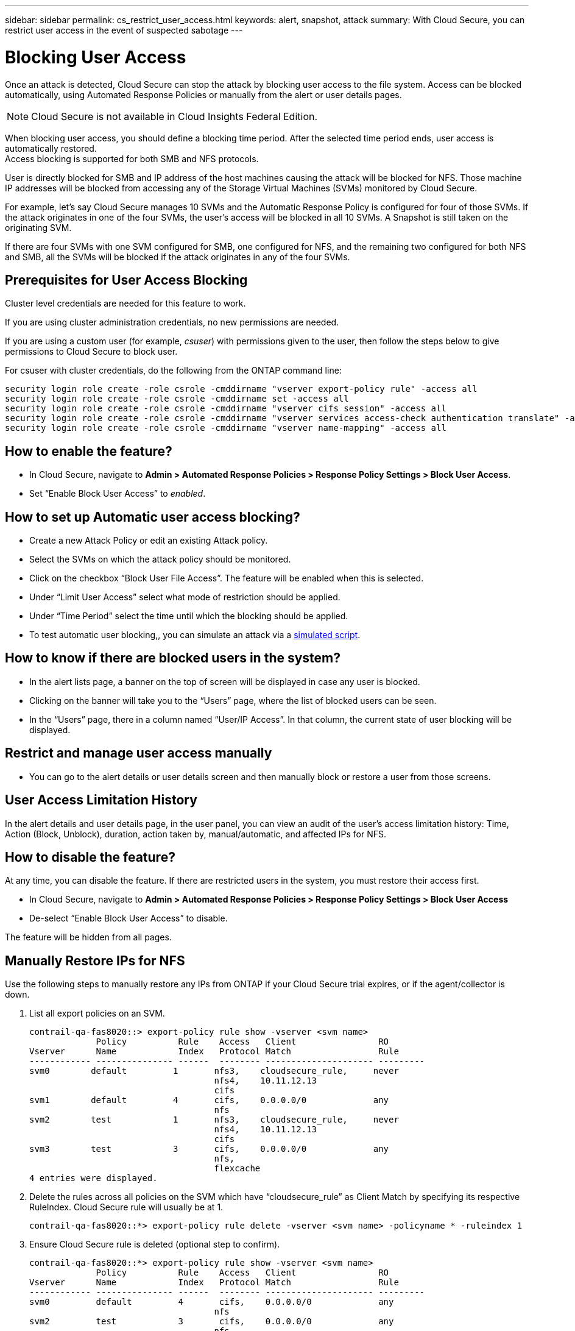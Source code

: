 ---
sidebar: sidebar
permalink: cs_restrict_user_access.html
keywords: alert, snapshot,  attack
summary: With Cloud Secure, you can restrict user access in the event of suspected sabotage
---

= Blocking User Access

:hardbreaks:
:nofooter:
:icons: font
:linkattrs:
:imagesdir: ./media

[.lead]
Once an attack is detected, Cloud Secure can stop the attack by blocking user access to the file system. Access can be blocked automatically, using Automated Response Policies or manually from the alert or user details pages.

NOTE: Cloud Secure is not available in Cloud Insights Federal Edition.


When blocking user access, you should define a blocking time period. After the selected time period ends, user access is automatically restored.
Access blocking is supported for both SMB and NFS protocols.

User is directly blocked for SMB and IP address of the host machines causing the attack will be blocked for NFS. Those machine IP addresses will be blocked from accessing any of the Storage Virtual Machines (SVMs) monitored by Cloud Secure.

For example, let’s say Cloud Secure manages 10 SVMs and the Automatic Response Policy is configured for four of those SVMs. If the attack originates in one of the four SVMs, the user’s access will be blocked in all 10 SVMs. A Snapshot is still taken on the originating SVM.

If there are four SVMs with one SVM configured for SMB, one configured for NFS, and the remaining two configured for both NFS and SMB, all the SVMs will be blocked if the attack originates in any of the four SVMs.

== Prerequisites for User Access Blocking

Cluster level credentials are needed for this feature to work.


If you are using cluster administration credentials, no new permissions are needed.

If you are using a custom user (for example, _csuser_) with permissions given to the user, then follow the steps below to give permissions to Cloud Secure to block user.

For csuser with cluster credentials, do the following from the ONTAP command line:

 security login role create -role csrole -cmddirname "vserver export-policy rule" -access all
 security login role create -role csrole -cmddirname set -access all
 security login role create -role csrole -cmddirname "vserver cifs session" -access all
 security login role create -role csrole -cmddirname "vserver services access-check authentication translate" -access all
 security login role create -role csrole -cmddirname "vserver name-mapping" -access all
 

== How to enable the feature?

* In Cloud Secure, navigate to *Admin > Automated Response Policies > Response Policy Settings > Block User Access*.
* Set “Enable Block User Access” to _enabled_.

== How to set up Automatic user access blocking?

* Create a new Attack Policy or edit an existing Attack policy.
* Select the SVMs on which the attack policy should be monitored.
* Click on the checkbox “Block User File Access”. The feature will be enabled when this is selected.
* Under “Limit User Access” select what mode of restriction should be applied.
* Under “Time Period” select the time until which the blocking should be applied.
* To test automatic user blocking,, you can simulate an attack via a link:concept_cs_attack_simulator.html[simulated script].

== How to know if there are blocked users in the system?

* In the alert lists page, a banner on the top of screen will be displayed in case any user is blocked.
* Clicking on the banner will take you to the “Users” page, where the list of blocked users can be seen.
* In the “Users” page, there in a column named “User/IP Access”. In that column, the current state of user blocking will be displayed.

== Restrict and manage user access manually 

* You can go to the alert details or user details screen and then manually block or restore a user from those screens.

== User Access Limitation History

In the alert details and user details page, in the user panel, you can view an audit of the user’s access limitation history: Time, Action (Block, Unblock), duration, action taken by, manual/automatic, and affected IPs for NFS. 

== How to disable the feature?

At any time, you can disable the feature. If there are restricted users in the system, you must restore their access first.

* In Cloud Secure, navigate to *Admin > Automated Response Policies > Response Policy Settings > Block User Access*
* De-select “Enable Block User Access” to disable.

The feature will be hidden from all pages.


== Manually Restore IPs for NFS

Use the following steps to manually restore any IPs from ONTAP if your Cloud Secure trial expires, or if the agent/collector is down. 
 
. List all export policies on an SVM.
 
 contrail-qa-fas8020::> export-policy rule show -vserver <svm name>
              Policy          Rule    Access   Client                RO
 Vserver      Name            Index   Protocol Match                 Rule
 ------------ --------------- ------  -------- --------------------- ---------
 svm0        default         1       nfs3,    cloudsecure_rule,     never
                                     nfs4,    10.11.12.13
                                     cifs
 svm1        default         4       cifs,    0.0.0.0/0             any
                                     nfs
 svm2        test            1       nfs3,    cloudsecure_rule,     never
                                     nfs4,    10.11.12.13
                                     cifs
 svm3        test            3       cifs,    0.0.0.0/0             any
                                     nfs,
                                     flexcache
 4 entries were displayed.

 
 
. Delete the rules across all policies on the SVM which have “cloudsecure_rule” as Client Match by specifying its respective RuleIndex. Cloud Secure rule will usually be at 1.
 
 contrail-qa-fas8020::*> export-policy rule delete -vserver <svm name> -policyname * -ruleindex 1
 
 
 
 
.	Ensure Cloud Secure rule is deleted (optional step to confirm).
 
 contrail-qa-fas8020::*> export-policy rule show -vserver <svm name>
              Policy          Rule    Access   Client                RO
 Vserver      Name            Index   Protocol Match                 Rule
 ------------ --------------- ------  -------- --------------------- ---------
 svm0         default         4       cifs,    0.0.0.0/0             any
                                     nfs
 svm2         test            3       cifs,    0.0.0.0/0             any
                                     nfs,
                                     flexcache
 2 entries were displayed.



== Manually Restore Users for SMB

Use the following steps to manually restore any users from ONTAP if your Cloud Secure trial expires, or if the agent/collector is down.

You can get the list of users blocked in Cloud Secure from the users list page.

1.	Login to the ONTAP cluster (where you want to unblock users) with cluster _admin_ credentials. (For Amazon FSx, login with FSx credentials).

2.	Run the following command to list all users blocked by Cloud Secure for SMB in all SVMs:

 vserver name-mapping show -direction win-unix -replacement " "

 Vserver:   <vservername>
 Direction: win-unix
 Position Hostname         IP Address/Mask
 -------- ---------------- ----------------
 1       -                 -                   Pattern: CSLAB\\US040
                                          Replacement:
 2       -                 -                   Pattern: CSLAB\\US030
                                          Replacement:
 2 entries were displayed.

In the above output, 2 users were blocked (US030, US040) with domain CSLAB.

3.	Once we identify the position from the above output, run the following command to unblock the user:

 vserver name-mapping delete -direction win-unix -position <position>

4.	Confirm the users are unblocked by running the command:

 vserver name-mapping show -direction win-unix -replacement " "

No entries should be displayed for the users previously blocked.




== Troubleshooting

|===
|Problem|Try This

|Some of the users are not getting restricted, though there is an attack.	
|1.	Make sure that the Data Collector and Agent for the SVMs are in _Running_ state. Cloud Secure won’t be able to send commands if the Data Collector and Agent are stopped.

2. This is because the user may have accessed the storage from a machine with a new IP which has not been used before.
Restricting happens via IP address of the host through which the user is accessing the storage. Check in the UI (Alert Details > Access Limitation History for This User > Affected IPs) for the list of IP addresses which are restricted. If the user is accessing storage from a host which has an IP different from the restricted IPs, then the user will still be able to access the storage through the non-restricted IP. If the user is trying to access from the hosts whose IPs are restricted, then the storage won’t be accessible.

|Manually clicking on Restrict Access gives “IP addresses of this user have already been restricted”.	 
|The IP to be restricted is already being restricted from another user.

|Policy could not be modified. Reason: not authorized for that command.	
|Check if using csuser, permissions are given to the user as mentioned above.


|===


